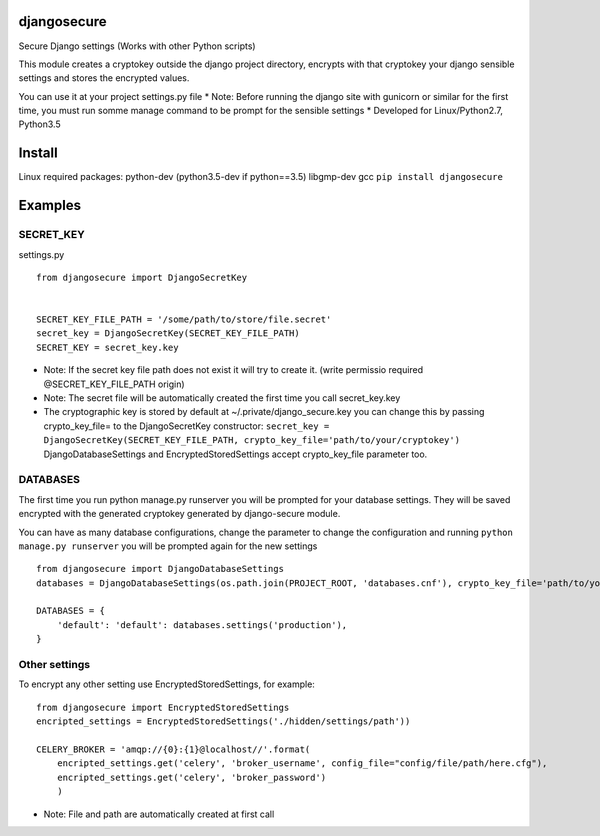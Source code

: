 djangosecure
============

|build status| |coverage report| Secure Django settings (Works with
other Python scripts)

This module creates a cryptokey outside the django project directory,
encrypts with that cryptokey your django sensible settings and stores
the encrypted values.

You can use it at your project settings.py file \* Note: Before running
the django site with gunicorn or similar for the first time, you must
run somme manage command to be prompt for the sensible settings \*
Developed for Linux/Python2.7, Python3.5

Install
=======

Linux required packages: python-dev (python3.5-dev if python==3.5)
libgmp-dev gcc ``pip install djangosecure``

Examples
========

SECRET\_KEY
-----------

settings.py

::

    from djangosecure import DjangoSecretKey


    SECRET_KEY_FILE_PATH = '/some/path/to/store/file.secret'
    secret_key = DjangoSecretKey(SECRET_KEY_FILE_PATH)
    SECRET_KEY = secret_key.key

-  Note: If the secret key file path does not exist it will try to
   create it. (write permissio required @SECRET\_KEY\_FILE\_PATH origin)
-  Note: The secret file will be automatically created the first time
   you call secret\_key.key
-  The cryptographic key is stored by default at
   ~/.private/django\_secure.key you can change this by passing
   crypto\_key\_file= to the DjangoSecretKey constructor:
   ``secret_key = DjangoSecretKey(SECRET_KEY_FILE_PATH, crypto_key_file='path/to/your/cryptokey')``
   DjangoDatabaseSettings and EncryptedStoredSettings accept
   crypto\_key\_file parameter too.

DATABASES
---------

The first time you run python manage.py runserver you will be prompted
for your database settings. They will be saved encrypted with the
generated cryptokey generated by django-secure module.

You can have as many database configurations, change the parameter to
change the configuration and running ``python manage.py runserver`` you
will be prompted again for the new settings

::

    from djangosecure import DjangoDatabaseSettings
    databases = DjangoDatabaseSettings(os.path.join(PROJECT_ROOT, 'databases.cnf'), crypto_key_file='path/to/your/cryptokey)

    DATABASES = {
        'default': 'default': databases.settings('production'),
    }

Other settings
--------------

To encrypt any other setting use EncryptedStoredSettings, for example:

::

    from djangosecure import EncryptedStoredSettings
    encripted_settings = EncryptedStoredSettings('./hidden/settings/path'))

    CELERY_BROKER = 'amqp://{0}:{1}@localhost//'.format(
        encripted_settings.get('celery', 'broker_username', config_file="config/file/path/here.cfg"),
        encripted_settings.get('celery', 'broker_password')
        )

-  Note: File and path are automatically created at first call

.. |build status| image:: https://git.herrerosolis.com/rafahsolis/djangosecure/badges/master/build.svg
   :target: https://git.herrerosolis.com/rafahsolis/djangosecure/commits/master
.. |coverage report| image:: https://git.herrerosolis.com/rafahsolis/djangosecure/badges/master/coverage.svg
   :target: https://git.herrerosolis.com/rafahsolis/djangosecure/commits/master
